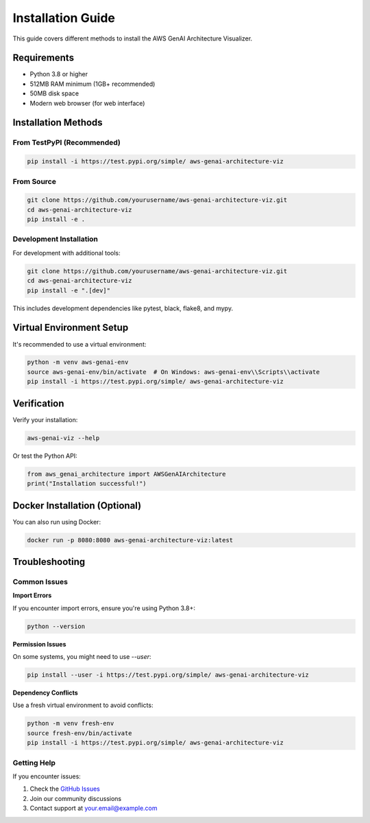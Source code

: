 Installation Guide
==================

This guide covers different methods to install the AWS GenAI Architecture Visualizer.

Requirements
------------

* Python 3.8 or higher
* 512MB RAM minimum (1GB+ recommended)
* 50MB disk space
* Modern web browser (for web interface)

Installation Methods
-------------------

From TestPyPI (Recommended)
~~~~~~~~~~~~~~~~~~~~~~~~~~~

.. code-block:: bash

   pip install -i https://test.pypi.org/simple/ aws-genai-architecture-viz

From Source
~~~~~~~~~~~

.. code-block:: bash

   git clone https://github.com/yourusername/aws-genai-architecture-viz.git
   cd aws-genai-architecture-viz
   pip install -e .

Development Installation
~~~~~~~~~~~~~~~~~~~~~~~

For development with additional tools:

.. code-block:: bash

   git clone https://github.com/yourusername/aws-genai-architecture-viz.git
   cd aws-genai-architecture-viz
   pip install -e ".[dev]"

This includes development dependencies like pytest, black, flake8, and mypy.

Virtual Environment Setup
-------------------------

It's recommended to use a virtual environment:

.. code-block:: bash

   python -m venv aws-genai-env
   source aws-genai-env/bin/activate  # On Windows: aws-genai-env\\Scripts\\activate
   pip install -i https://test.pypi.org/simple/ aws-genai-architecture-viz

Verification
------------

Verify your installation:

.. code-block:: bash

   aws-genai-viz --help

Or test the Python API:

.. code-block:: python

   from aws_genai_architecture import AWSGenAIArchitecture
   print("Installation successful!")

Docker Installation (Optional)
------------------------------

You can also run using Docker:

.. code-block:: bash

   docker run -p 8080:8080 aws-genai-architecture-viz:latest

Troubleshooting
---------------

Common Issues
~~~~~~~~~~~~~

**Import Errors**

If you encounter import errors, ensure you're using Python 3.8+:

.. code-block:: bash

   python --version

**Permission Issues**

On some systems, you might need to use `--user`:

.. code-block:: bash

   pip install --user -i https://test.pypi.org/simple/ aws-genai-architecture-viz

**Dependency Conflicts**

Use a fresh virtual environment to avoid conflicts:

.. code-block:: bash

   python -m venv fresh-env
   source fresh-env/bin/activate
   pip install -i https://test.pypi.org/simple/ aws-genai-architecture-viz

Getting Help
~~~~~~~~~~~~

If you encounter issues:

1. Check the `GitHub Issues <https://github.com/yourusername/aws-genai-architecture-viz/issues>`_
2. Join our community discussions
3. Contact support at your.email@example.com
